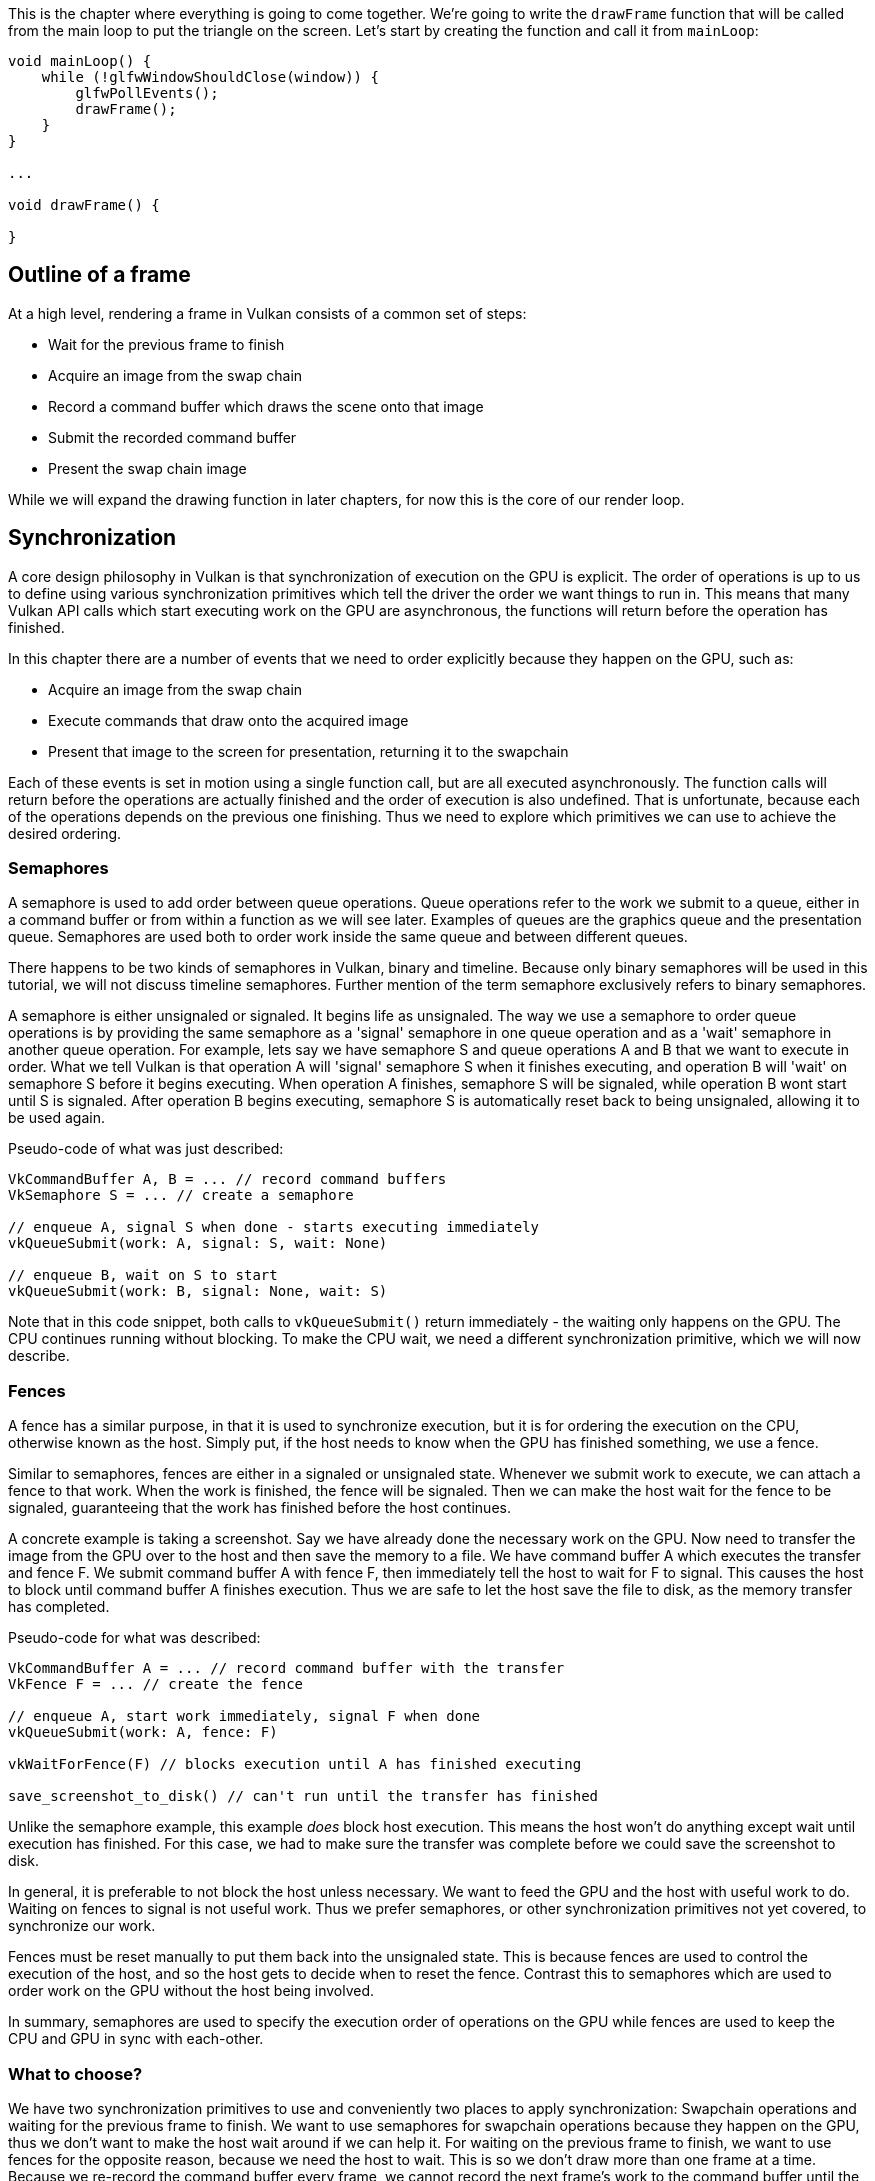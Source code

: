 :pp: {plus}{plus}

This is the chapter where everything is going to come together.
We're going to write the `drawFrame` function that will be called from the main loop to put the triangle on the screen.
Let's start by creating the function and call it from `mainLoop`:

[,c++]
----
void mainLoop() {
    while (!glfwWindowShouldClose(window)) {
        glfwPollEvents();
        drawFrame();
    }
}

...

void drawFrame() {

}
----

== Outline of a frame

At a high level, rendering a frame in Vulkan consists of a common set of steps:

* Wait for the previous frame to finish
* Acquire an image from the swap chain
* Record a command buffer which draws the scene onto that image
* Submit the recorded command buffer
* Present the swap chain image

While we will expand the drawing function in later chapters, for now this is the core of our render loop.

// Add an image that shows an outline of the frame

== Synchronization

// Maybe add images for showing synchronization

A core design philosophy in Vulkan is that synchronization of execution on the GPU is explicit.
The order of operations is up to us to define using various synchronization primitives which tell the driver the order we want things to run in.
This means that many Vulkan API calls which start executing work on the GPU are asynchronous, the functions will return before the operation has finished.

In this chapter there are a number of events that we need to order explicitly because they happen on the GPU, such as:

* Acquire an image from the swap chain
* Execute commands that draw onto the acquired image
* Present that image to the screen for presentation, returning it to the swapchain

Each of these events is set in motion using a single function call, but are all executed asynchronously.
The function calls will return before the operations are actually finished and the order of execution is also undefined.
That is unfortunate, because each of the operations depends on the previous one finishing.
Thus we need to explore which primitives we can use to achieve the desired ordering.

=== Semaphores

A semaphore is used to add order between queue operations.
Queue operations refer to the work we submit to a queue, either in a command buffer or from within a function as we will see later.
Examples of queues are the graphics queue and the presentation queue.
Semaphores are used both to order work inside the same queue and between different queues.

There happens to be two kinds of semaphores in Vulkan, binary and timeline.
Because only binary semaphores will be used in this tutorial, we will not discuss timeline semaphores.
Further mention of the term semaphore exclusively refers to binary semaphores.

A semaphore is either unsignaled or signaled.
It begins life as unsignaled.
The way we use a semaphore to order queue operations is by providing the same semaphore as a 'signal' semaphore in one queue operation and as a 'wait' semaphore in another queue operation.
For example, lets say we have semaphore S and queue operations A and B that we want to execute in order.
What we tell Vulkan is that operation A will 'signal' semaphore S when it finishes executing, and operation B will 'wait' on semaphore S before it begins executing.
When operation A finishes, semaphore S will be signaled, while operation B wont start until S is signaled.
After operation B begins executing, semaphore S is automatically reset back to being unsignaled, allowing it to be used again.

Pseudo-code of what was just described:

----
VkCommandBuffer A, B = ... // record command buffers
VkSemaphore S = ... // create a semaphore

// enqueue A, signal S when done - starts executing immediately
vkQueueSubmit(work: A, signal: S, wait: None)

// enqueue B, wait on S to start
vkQueueSubmit(work: B, signal: None, wait: S)
----

Note that in this code snippet, both calls to `vkQueueSubmit()` return immediately - the waiting only happens on the GPU.
The CPU continues running without blocking.
To make the CPU wait, we need a different synchronization primitive, which we will now describe.

=== Fences

A fence has a similar purpose, in that it is used to synchronize execution, but it is for ordering the execution on the CPU, otherwise known as the host.
Simply put, if the host needs to know when the GPU has finished something, we use a fence.

Similar to semaphores, fences are either in a signaled or unsignaled state.
Whenever we submit work to execute, we can attach a fence to that work.
When the work is finished, the fence will be signaled.
Then we can make the host wait for the fence to be signaled, guaranteeing that the work has finished before the host continues.

A concrete example is taking a screenshot.
Say we have already done the necessary work on the GPU.
Now need to transfer the image from the GPU over to the host and then save the memory to a file.
We have command buffer A which executes the transfer and fence F.
We submit command buffer A with fence F, then immediately tell the host to wait for F to signal.
This causes the host to block until command buffer A finishes execution.
Thus we are safe to let the host save the file to disk, as the memory transfer has completed.

Pseudo-code for what was described:

----
VkCommandBuffer A = ... // record command buffer with the transfer
VkFence F = ... // create the fence

// enqueue A, start work immediately, signal F when done
vkQueueSubmit(work: A, fence: F)

vkWaitForFence(F) // blocks execution until A has finished executing

save_screenshot_to_disk() // can't run until the transfer has finished
----

Unlike the semaphore example, this example _does_ block host execution.
This means the host won't do anything except wait until execution has finished.
For this case, we had to make sure the transfer was complete before we could save the screenshot to disk.

In general, it is preferable to not block the host unless necessary.
We want to feed the GPU and the host with useful work to do.
Waiting on fences to signal is not useful work.
Thus we prefer semaphores, or other synchronization primitives not yet covered, to synchronize our work.

Fences must be reset manually to put them back into the unsignaled state.
This is because fences are used to control the execution of the host, and so the host gets to decide when to reset the fence.
Contrast this to semaphores which are used to order work on the GPU without the host being involved.

In summary, semaphores are used to specify the execution order of operations on the GPU while fences are used to keep the CPU and GPU in sync with each-other.

=== What to choose?

We have two synchronization primitives to use and conveniently two places to apply synchronization: Swapchain operations and waiting for the previous frame to finish.
We want to use semaphores for swapchain operations because they happen on the GPU, thus we don't want to make the host wait around if we can help it.
For waiting on the previous frame to finish, we want to use fences for the opposite reason, because we need the host to wait.
This is so we don't draw more than one frame at a time.
Because we re-record the command buffer every frame, we cannot record the next frame's work to the command buffer until the current frame has finished executing, as we don't want to overwrite the current contents of the command buffer while the GPU is using it.

== Creating the synchronization objects

We'll need one semaphore to signal that an image has been acquired from the swapchain and is ready for rendering, another one to signal that rendering has finished and presentation can happen, and a fence to make sure only one frame is rendering at a time.

Create three class members to store these semaphore objects and fence object:

[,c++]
----
VkSemaphore imageAvailableSemaphore;
VkSemaphore renderFinishedSemaphore;
VkFence inFlightFence;
----

To create the semaphores, we'll add the last `create` function for this part of the tutorial: `createSyncObjects`:

[,c++]
----
void initVulkan() {
    createInstance();
    setupDebugMessenger();
    createSurface();
    pickPhysicalDevice();
    createLogicalDevice();
    createSwapChain();
    createImageViews();
    createRenderPass();
    createGraphicsPipeline();
    createFramebuffers();
    createCommandPool();
    createCommandBuffer();
    createSyncObjects();
}

...

void createSyncObjects() {

}
----

Creating semaphores requires filling in the `VkSemaphoreCreateInfo`, but in the current version of the API it doesn't actually have any required fields besides `sType`:

[,c++]
----
void createSyncObjects() {
    VkSemaphoreCreateInfo semaphoreInfo{};
    semaphoreInfo.sType = VK_STRUCTURE_TYPE_SEMAPHORE_CREATE_INFO;
}
----

Future versions of the Vulkan API or extensions may add functionality for the `flags` and `pNext` parameters like it does for the other structures.

Creating a fence requires filling in the `VkFenceCreateInfo`:

[,c++]
----
VkFenceCreateInfo fenceInfo{};
fenceInfo.sType = VK_STRUCTURE_TYPE_FENCE_CREATE_INFO;
----

Creating the semaphores and fence follows the familiar pattern with `vkCreateSemaphore` & `vkCreateFence`:

[,c++]
----
if (vkCreateSemaphore(device, &semaphoreInfo, nullptr, &imageAvailableSemaphore) != VK_SUCCESS ||
    vkCreateSemaphore(device, &semaphoreInfo, nullptr, &renderFinishedSemaphore) != VK_SUCCESS ||
    vkCreateFence(device, &fenceInfo, nullptr, &inFlightFence) != VK_SUCCESS) {
    throw std::runtime_error("failed to create semaphores!");
}
----

The semaphores and fence should be cleaned up at the end of the program, when all commands have finished and no more synchronization is necessary:

[,c++]
----
void cleanup() {
    vkDestroySemaphore(device, imageAvailableSemaphore, nullptr);
    vkDestroySemaphore(device, renderFinishedSemaphore, nullptr);
    vkDestroyFence(device, inFlightFence, nullptr);
----

Onto the main drawing function!

== Waiting for the previous frame

At the start of the frame, we want to wait until the previous frame has finished, so that the command buffer and semaphores are available to use.
To do that, we call `vkWaitForFences`:

[,c++]
----
void drawFrame() {
    vkWaitForFences(device, 1, &inFlightFence, VK_TRUE, UINT64_MAX);
}
----

The `vkWaitForFences` function takes an array of fences and waits on the host for either any or all of the fences to be signaled before returning.
The `VK_TRUE` we pass here indicates that we want to wait for all fences, but in the case of a single one it doesn't matter.
This function also has a timeout parameter that we set to the maximum value of a 64 bit unsigned integer, `UINT64_MAX`, which effectively disables the timeout.

After waiting, we need to manually reset the fence to the unsignaled state with the `vkResetFences` call:

[,c++]
----
    vkResetFences(device, 1, &inFlightFence);
----

Before we can proceed, there is a slight hiccup in our design.
On the first frame we call `drawFrame()`, which immediately waits on `inFlightFence` to be signaled.
`inFlightFence` is only signaled after a frame has finished rendering, yet since this is the first frame, there are no previous frames in which to signal the fence!
Thus `vkWaitForFences()` blocks indefinitely, waiting on something which will never happen.

Of the many solutions to this dilemma, there is a clever workaround built into the API.
Create the fence in the signaled state, so that the first call to `vkWaitForFences()` returns immediately since the fence is already signaled.

To do this, we add the `VK_FENCE_CREATE_SIGNALED_BIT` flag to the `VkFenceCreateInfo`:

[,c++]
----
void createSyncObjects() {
    ...

    VkFenceCreateInfo fenceInfo{};
    fenceInfo.sType = VK_STRUCTURE_TYPE_FENCE_CREATE_INFO;
    fenceInfo.flags = VK_FENCE_CREATE_SIGNALED_BIT;

    ...
}
----

== Acquiring an image from the swap chain

The next thing we need to do in the `drawFrame` function is acquire an image from the swap chain.
Recall that the swap chain is an extension feature, so we must use a function with the `vk*KHR` naming convention:

[,c++]
----
void drawFrame() {
    ...

    uint32_t imageIndex;
    vkAcquireNextImageKHR(device, swapChain, UINT64_MAX, imageAvailableSemaphore, VK_NULL_HANDLE, &imageIndex);
}
----

The first two parameters of `vkAcquireNextImageKHR` are the logical device and the swap chain from which we wish to acquire an image.
The third parameter specifies a timeout in nanoseconds for an image to become available.
Using the maximum value of a 64 bit unsigned integer means we effectively disable the timeout.

The next two parameters specify synchronization objects that are to be signaled when the presentation engine is finished using the image.
That's the point in time where we can start drawing to it.
It is possible to specify a semaphore, fence or both.
We're going to use our `imageAvailableSemaphore` for that purpose here.

The last parameter specifies a variable to output the index of the swap chain image that has become available.
The index refers to the `VkImage` in our `swapChainImages` array.
We're going to use that index to pick the `VkFrameBuffer`.

== Recording the command buffer

With the imageIndex specifying the swap chain image to use in hand, we can now record the command buffer.
First, we call `vkResetCommandBuffer` on the command buffer to make sure it is able to be recorded.

[,c++]
----
vkResetCommandBuffer(commandBuffer, 0);
----

The second parameter of `vkResetCommandBuffer` is a `VkCommandBufferResetFlagBits` flag.
Since we don't want to do anything special, we leave it as 0.

Now call the function `recordCommandBuffer` to record the commands we want.

[,c++]
----
recordCommandBuffer(commandBuffer, imageIndex);
----

With a fully recorded command buffer, we can now submit it.

== Submitting the command buffer

Queue submission and synchronization is configured through parameters in the `VkSubmitInfo` structure.

[,c++]
----
VkSubmitInfo submitInfo{};
submitInfo.sType = VK_STRUCTURE_TYPE_SUBMIT_INFO;

VkSemaphore waitSemaphores[] = {imageAvailableSemaphore};
VkPipelineStageFlags waitStages[] = {VK_PIPELINE_STAGE_COLOR_ATTACHMENT_OUTPUT_BIT};
submitInfo.waitSemaphoreCount = 1;
submitInfo.pWaitSemaphores = waitSemaphores;
submitInfo.pWaitDstStageMask = waitStages;
----

The first three parameters specify which semaphores to wait on before execution begins and in which stage(s) of the pipeline to wait.
We want to wait with writing colors to the image until it's available, so we're specifying the stage of the graphics pipeline that writes to the color attachment.
That means that theoretically the implementation can already start executing our vertex shader and such while the image is not yet available.
Each entry in the `waitStages` array corresponds to the semaphore with the same index in `pWaitSemaphores`.

[,c++]
----
submitInfo.commandBufferCount = 1;
submitInfo.pCommandBuffers = &commandBuffer;
----

The next two parameters specify which command buffers to actually submit for execution.
We simply submit the single command buffer we have.

[,c++]
----
VkSemaphore signalSemaphores[] = {renderFinishedSemaphore};
submitInfo.signalSemaphoreCount = 1;
submitInfo.pSignalSemaphores = signalSemaphores;
----

The `signalSemaphoreCount` and `pSignalSemaphores` parameters specify which semaphores to signal once the command buffer(s) have finished execution.
In our case we're using the `renderFinishedSemaphore` for that purpose.

[,c++]
----
if (vkQueueSubmit(graphicsQueue, 1, &submitInfo, inFlightFence) != VK_SUCCESS) {
    throw std::runtime_error("failed to submit draw command buffer!");
}
----

We can now submit the command buffer to the graphics queue using `vkQueueSubmit`.
The function takes an array of `VkSubmitInfo` structures as argument for efficiency when the workload is much larger.
The last parameter references an optional fence that will be signaled when the command buffers finish execution.
This allows us to know when it is safe for the command buffer to be reused, thus we want to give it `inFlightFence`.
Now on the next frame, the CPU will wait for this command buffer to finish executing before it records new commands into it.

== Subpass dependencies

Remember that the subpasses in a render pass automatically take care of image layout transitions.
These transitions are controlled by _subpass dependencies_, which specify memory and execution dependencies between subpasses.
We have only a single subpass right now, but the operations right before and right after this subpass also count as implicit "subpasses".

There are two built-in dependencies that take care of the transition at the start of the render pass and at the end of the render pass, but the former does not occur at the right time.
It assumes that the transition occurs at the start of the pipeline, but we haven't acquired the image yet at that point!
There are two ways to deal with this problem.
We could change the `waitStages` for the `imageAvailableSemaphore` to `VK_PIPELINE_STAGE_TOP_OF_PIPE_BIT` to ensure that the render passes don't begin until the image is available, or we can make the render pass wait for the `VK_PIPELINE_STAGE_COLOR_ATTACHMENT_OUTPUT_BIT` stage.
I've decided to go with the second option here, because it's a good excuse to have a look at subpass dependencies and how they work.

Subpass dependencies are specified in `VkSubpassDependency` structs.
Go to the `createRenderPass` function and add one:

[,c++]
----
VkSubpassDependency dependency{};
dependency.srcSubpass = VK_SUBPASS_EXTERNAL;
dependency.dstSubpass = 0;
----

The first two fields specify the indices of the dependency and the dependent subpass.
The special value `VK_SUBPASS_EXTERNAL` refers to the implicit subpass before or after the render pass depending on whether it is specified in `srcSubpass` or `dstSubpass`.
The index `0` refers to our subpass, which is the first and only one.
The `dstSubpass` must always be higher than `srcSubpass` to prevent cycles in the dependency graph (unless one of the subpasses is `VK_SUBPASS_EXTERNAL`).

[,c++]
----
dependency.srcStageMask = VK_PIPELINE_STAGE_COLOR_ATTACHMENT_OUTPUT_BIT;
dependency.srcAccessMask = 0;
----

The next two fields specify the operations to wait on and the stages in which these operations occur.
We need to wait for the swap chain to finish reading from the image before we can access it.
This can be accomplished by waiting on the color attachment output stage itself.

[,c++]
----
dependency.dstStageMask = VK_PIPELINE_STAGE_COLOR_ATTACHMENT_OUTPUT_BIT;
dependency.dstAccessMask = VK_ACCESS_COLOR_ATTACHMENT_WRITE_BIT;
----

The operations that should wait on this are in the color attachment stage and involve the writing of the color attachment.
These settings will prevent the transition from happening until it's actually necessary (and allowed): when we want to start writing colors to it.

[,c++]
----
renderPassInfo.dependencyCount = 1;
renderPassInfo.pDependencies = &dependency;
----

The `VkRenderPassCreateInfo` struct has two fields to specify an array of dependencies.

== Presentation

The last step of drawing a frame is submitting the result back to the swap chain to have it eventually show up on the screen.
Presentation is configured through a `VkPresentInfoKHR` structure at the end of the `drawFrame` function.

[,c++]
----
VkPresentInfoKHR presentInfo{};
presentInfo.sType = VK_STRUCTURE_TYPE_PRESENT_INFO_KHR;

presentInfo.waitSemaphoreCount = 1;
presentInfo.pWaitSemaphores = signalSemaphores;
----

The first two parameters specify which semaphores to wait on before presentation can happen, just like `VkSubmitInfo`.
Since we want to wait on the command buffer to finish execution, thus our triangle being drawn, we take the semaphores which will be signalled and wait on them, thus we use `signalSemaphores`.

[,c++]
----
VkSwapchainKHR swapChains[] = {swapChain};
presentInfo.swapchainCount = 1;
presentInfo.pSwapchains = swapChains;
presentInfo.pImageIndices = &imageIndex;
----

The next two parameters specify the swap chains to present images to and the index of the image for each swap chain.
This will almost always be a single one.

[,c++]
----
presentInfo.pResults = nullptr; // Optional
----

There is one last optional parameter called `pResults`.
It allows you to specify an array of `VkResult` values to check for every individual swap chain if presentation was successful.
It's not necessary if you're only using a single swap chain, because you can simply use the return value of the present function.

[,c++]
----
vkQueuePresentKHR(presentQueue, &presentInfo);
----

The `vkQueuePresentKHR` function submits the request to present an image to the swap chain.
We'll add error handling for both `vkAcquireNextImageKHR` and `vkQueuePresentKHR` in the next chapter, because their failure does not necessarily mean that the program should terminate, unlike the functions we've seen so far.

If you did everything correctly up to this point, then you should now see something resembling the following when you run your program:

image::/images/triangle.png[]

____
This colored triangle may look a bit different from the one you're used to seeing in graphics tutorials.
That's because this tutorial lets the shader interpolate in linear color space and converts to sRGB color space afterwards.
See https://medium.com/@heypete/hello-triangle-meet-swift-and-wide-color-6f9e246616d9[this blog post] for a discussion of the difference.
____

Yay!
Unfortunately, you'll see that when validation layers are enabled, the program crashes as soon as you close it.
The messages printed to the terminal from `debugCallback` tell us why:

image::/images/semaphore_in_use.png[]

Remember that all of the operations in `drawFrame` are asynchronous.
That means that when we exit the loop in `mainLoop`, drawing and presentation operations may still be going on.
Cleaning up resources while that is happening is a bad idea.

To fix that problem, we should wait for the logical device to finish operations before exiting `mainLoop` and destroying the window:

[,c++]
----
void mainLoop() {
    while (!glfwWindowShouldClose(window)) {
        glfwPollEvents();
        drawFrame();
    }

    vkDeviceWaitIdle(device);
}
----

You can also wait for operations in a specific command queue to be finished with `vkQueueWaitIdle`.
These functions can be used as a very rudimentary way to perform synchronization.
You'll see that the program now exits without problems when closing the window.

== Conclusion

A little over 900 lines of code later, we've finally gotten to the stage of seeing something pop up on the screen!
Bootstrapping a Vulkan program is definitely a lot of work, but the take-away message is that Vulkan gives you an immense amount of control through its explicitness.
I recommend you to take some time now to reread the code and build a mental model of the purpose of all of the Vulkan objects in the program and how they relate to each other.
We'll be building on top of that knowledge to extend the functionality of the program from this point on.

The next chapter will expand the render loop to handle multiple frames in flight.

link:/code/15_hello_triangle.cpp[C{pp} code] / link:/code/09_shader_base.vert[Vertex shader] / link:/code/09_shader_base.frag[Fragment shader]
